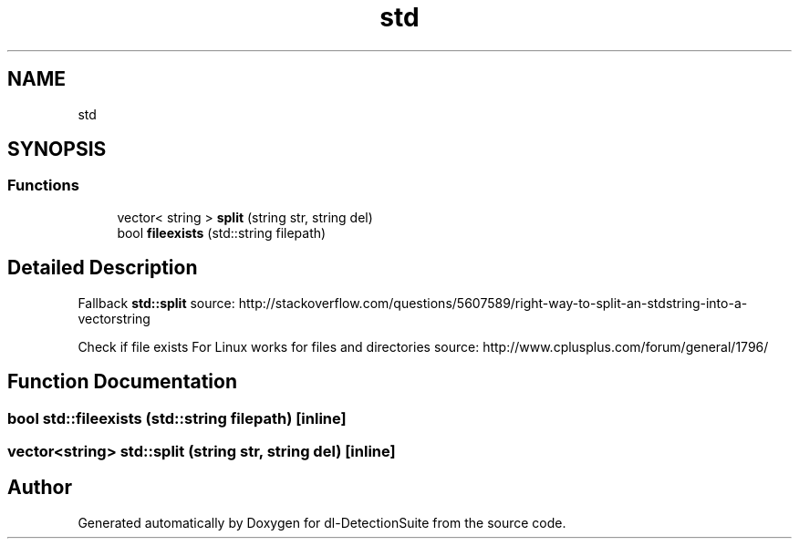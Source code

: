 .TH "std" 3 "Sat Dec 15 2018" "Version 1.00" "dl-DetectionSuite" \" -*- nroff -*-
.ad l
.nh
.SH NAME
std
.SH SYNOPSIS
.br
.PP
.SS "Functions"

.in +1c
.ti -1c
.RI "vector< string > \fBsplit\fP (string str, string del)"
.br
.ti -1c
.RI "bool \fBfileexists\fP (std::string filepath)"
.br
.in -1c
.SH "Detailed Description"
.PP 
Fallback \fBstd::split\fP source: http://stackoverflow.com/questions/5607589/right-way-to-split-an-stdstring-into-a-vectorstring
.PP
Check if file exists For Linux works for files and directories source: http://www.cplusplus.com/forum/general/1796/ 
.SH "Function Documentation"
.PP 
.SS "bool std::fileexists (std::string filepath)\fC [inline]\fP"

.SS "vector<string> std::split (string str, string del)\fC [inline]\fP"

.SH "Author"
.PP 
Generated automatically by Doxygen for dl-DetectionSuite from the source code\&.
